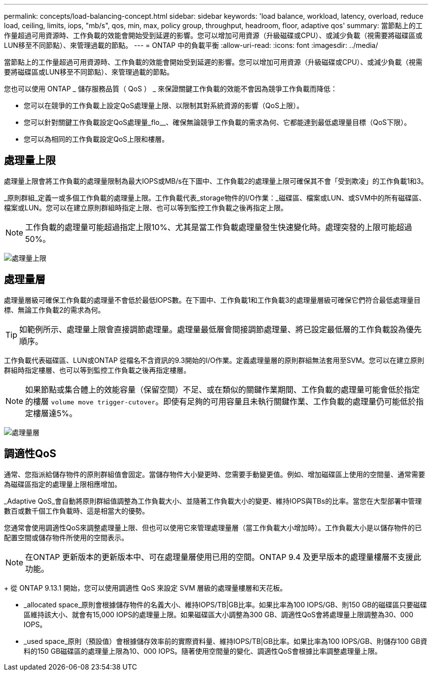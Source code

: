 ---
permalink: concepts/load-balancing-concept.html 
sidebar: sidebar 
keywords: 'load balance, workload, latency, overload, reduce load, ceiling, limits, iops, "mb/s", qos, min, max, policy group, throughput, headroom, floor, adaptive qos' 
summary: 當節點上的工作量超過可用資源時、工作負載的效能會開始受到延遲的影響。您可以增加可用資源（升級磁碟或CPU）、或減少負載（視需要將磁碟區或LUN移至不同節點）、來管理過載的節點。 
---
= ONTAP 中的負載平衡
:allow-uri-read: 
:icons: font
:imagesdir: ../media/


[role="lead"]
當節點上的工作量超過可用資源時、工作負載的效能會開始受到延遲的影響。您可以增加可用資源（升級磁碟或CPU）、或減少負載（視需要將磁碟區或LUN移至不同節點）、來管理過載的節點。

您也可以使用 ONTAP _ 儲存服務品質（ QoS ） _ 來保證關鍵工作負載的效能不會因為競爭工作負載而降低：

* 您可以在競爭的工作負載上設定QoS處理量上限、以限制其對系統資源的影響（QoS上限）。
* 您可以針對關鍵工作負載設定QoS處理量_flo__、確保無論競爭工作負載的需求為何、它都能達到最低處理量目標（QoS下限）。
* 您可以為相同的工作負載設定QoS上限和樓層。




== 處理量上限

處理量上限會將工作負載的處理量限制為最大IOPS或MB/s在下圖中、工作負載2的處理量上限可確保其不會「受到欺凌」的工作負載1和3。

_原則群組_定義一或多個工作負載的處理量上限。工作負載代表_storage物件的I/O作業：_磁碟區、檔案或LUN、或SVM中的所有磁碟區、檔案或LUN。您可以在建立原則群組時指定上限、也可以等到監控工作負載之後再指定上限。

[NOTE]
====
工作負載的處理量可能超過指定上限10%、尤其是當工作負載處理量發生快速變化時。處理突發的上限可能超過50%。

====
image:qos-ceiling-concepts.gif["處理量上限"]



== 處理量層

處理量層級可確保工作負載的處理量不會低於最低IOPS數。在下圖中、工作負載1和工作負載3的處理量層級可確保它們符合最低處理量目標、無論工作負載2的需求為何。

[TIP]
====
如範例所示、處理量上限會直接調節處理量。處理量最低層會間接調節處理量、將已設定最低層的工作負載設為優先順序。

====
工作負載代表磁碟區、LUN或ONTAP 從檔名不含資訊的9.3開始的I/O作業。定義處理量層的原則群組無法套用至SVM。您可以在建立原則群組時指定樓層、也可以等到監控工作負載之後再指定樓層。

[NOTE]
====
如果節點或集合體上的效能容量（保留空間）不足、或在類似的關鍵作業期間、工作負載的處理量可能會低於指定的樓層 `volume move trigger-cutover`。即使有足夠的可用容量且未執行關鍵作業、工作負載的處理量仍可能低於指定樓層達5%。

====
image:qos-floor-concepts.gif["處理量層"]



== 調適性QoS

通常、您指派給儲存物件的原則群組值會固定。當儲存物件大小變更時、您需要手動變更值。例如、增加磁碟區上使用的空間量、通常需要為磁碟區指定的處理量上限相應增加。

_Adaptive QoS_會自動將原則群組值調整為工作負載大小、並隨著工作負載大小的變更、維持IOPS與TBs的比率。當您在大型部署中管理數百或數千個工作負載時、這是相當大的優勢。

您通常會使用調適性QoS來調整處理量上限、但也可以使用它來管理處理量層（當工作負載大小增加時）。工作負載大小是以儲存物件的已配置空間或儲存物件所使用的空間表示。


NOTE: 在ONTAP 更新版本的更新版本中、可在處理量層使用已用的空間。ONTAP 9.4 及更早版本的處理量樓層不支援此功能。

+ 從 ONTAP 9.13.1 開始，您可以使用調適性 QoS 來設定 SVM 層級的處理量樓層和天花板。

* _allocated space_原則會根據儲存物件的名義大小、維持IOPS/TB|GB比率。如果比率為100 IOPS/GB、則150 GB的磁碟區只要磁碟區維持該大小、就會有15,000 IOPS的處理量上限。如果磁碟區大小調整為300 GB、調適性QoS會將處理量上限調整為30、000 IOPS。
* _used space_原則（預設值）會根據儲存效率前的實際資料量、維持IOPS/TB|GB比率。如果比率為100 IOPS/GB、則儲存100 GB資料的150 GB磁碟區的處理量上限為10、000 IOPS。隨著使用空間量的變化、調適性QoS會根據比率調整處理量上限。

